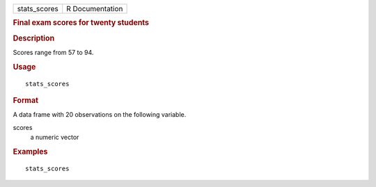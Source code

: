 .. container::

   .. container::

      ============ ===============
      stats_scores R Documentation
      ============ ===============

      .. rubric:: Final exam scores for twenty students
         :name: final-exam-scores-for-twenty-students

      .. rubric:: Description
         :name: description

      Scores range from 57 to 94.

      .. rubric:: Usage
         :name: usage

      ::

         stats_scores

      .. rubric:: Format
         :name: format

      A data frame with 20 observations on the following variable.

      scores
         a numeric vector

      .. rubric:: Examples
         :name: examples

      ::

         stats_scores

